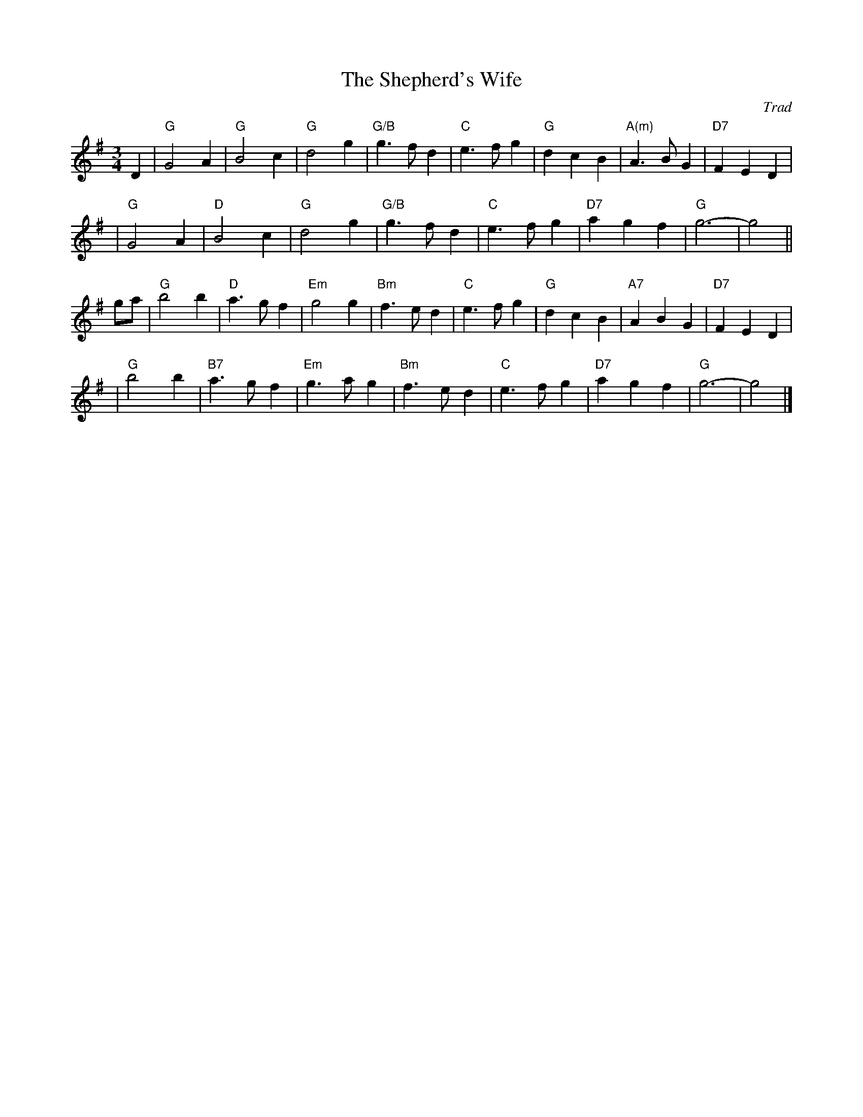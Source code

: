 X: 1
T: The Shepherd's Wife
O: Trad
Z: John Chambers <jc@trillian.mit.edu>
M: 3/4
L: 1/4
K: G
D \
| "G"G2A | "G"B2c | "G"d2g | "G/B"g>fd | "C"e>fg | "G"dcB | "A(m)"A>BG | "D7"FED |
| "G"G2A | "D"B2c | "G"d2g | "G/B"g>fd | "C"e>fg | "D7"agf | "G"g3- | g2 ||
g/a/ \
| "G"b2b | "D"a>gf | "Em"g2g | "Bm"f>ed | "C"e>fg | "G"dcB | "A7"ABG | "D7"FED |
| "G"b2b | "B7"a>gf | "Em"g>ag | "Bm"f>ed | "C"e>fg | "D7"agf | "G"g3- | g2 |]
